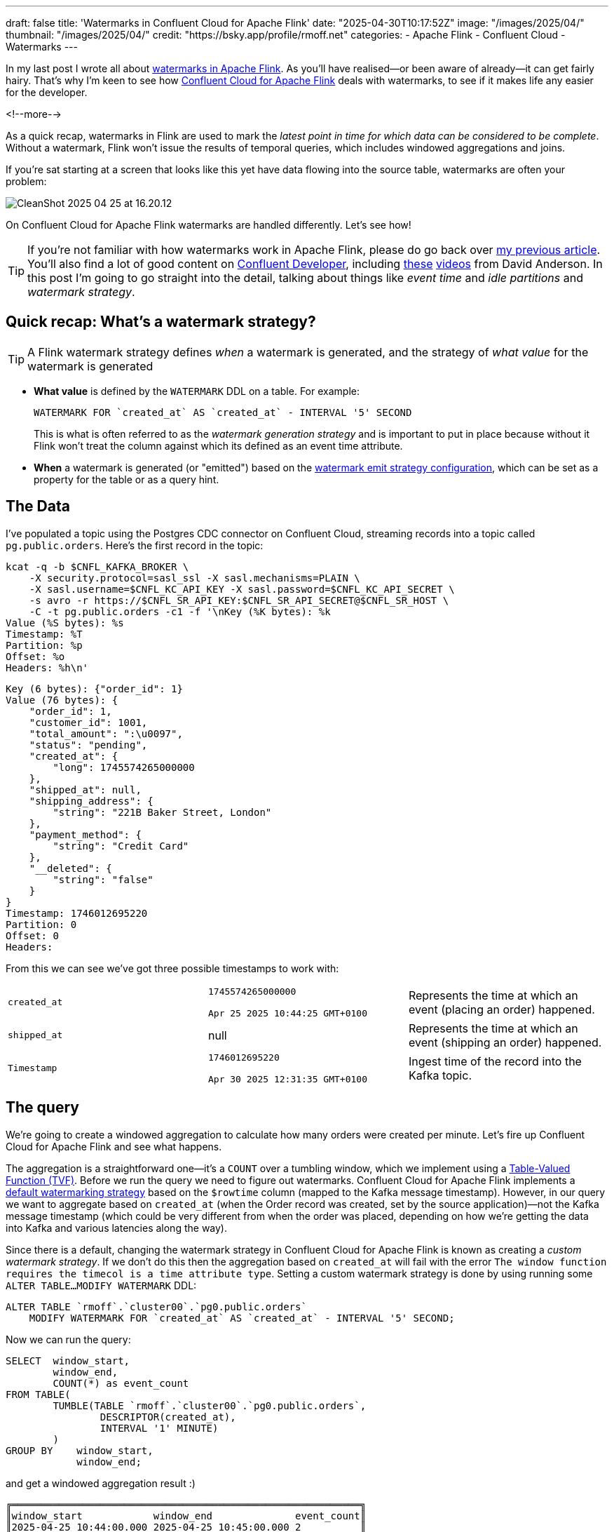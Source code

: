 ---
draft: false
title: 'Watermarks in Confluent Cloud for Apache Flink'
date: "2025-04-30T10:17:52Z"
image: "/images/2025/04/"
thumbnail: "/images/2025/04/"
credit: "https://bsky.app/profile/rmoff.net"
categories:
- Apache Flink
- Confluent Cloud
- Watermarks
---

:source-highlighter: rouge
:icons: font
:rouge-css: style
:rouge-style: github

In my last post I wrote all about link:/2025/04/25/its-time-we-talked-about-time-exploring-watermarks-and-more-in-flink-sql/[watermarks in Apache Flink].
As you'll have realised—or been aware of already—it can get fairly hairy.
That's why I'm keen to see how https://docs.confluent.io/cloud/current/flink/overview.html[Confluent Cloud for Apache Flink] deals with watermarks, to see if it makes life any easier for the developer.

<!--more-->

As a quick recap, watermarks in Flink are used to mark the _latest point in time for which data can be considered to be complete_.
Without a watermark, Flink won't issue the results of temporal queries, which includes windowed aggregations and joins.

If you're sat starting at a screen that looks like this yet have data flowing into the source table, watermarks are often your problem:

image::/images/2025/04/CleanShot 2025-04-25 at 16.20.12.gif[]

On Confluent Cloud for Apache Flink watermarks are handled differently.
Let's see how!

TIP: If you're not familiar with how watermarks work in Apache Flink, please do go back over link:/2025/04/25/its-time-we-talked-about-time-exploring-watermarks-and-more-in-flink-sql/[my previous article].
You'll also find a lot of good content on https://developer.confluent.io[Confluent Developer], including https://www.youtube.com/watch?v=sdhwpUAjqaI[these] https://www.youtube.com/watch?v=PWLjEyJxhg0[videos] from David Anderson.
In this post I'm going to go straight into the detail, talking about things like _event time_ and _idle partitions_ and _watermark strategy_.

== Quick recap: What's a watermark strategy?

TIP: A Flink watermark strategy defines _when_ a watermark is generated, and the strategy of _what value_ for the watermark is generated

* **What value** is defined by the `WATERMARK` DDL on a table.
For example:
+
[source,sql]
----
WATERMARK FOR `created_at` AS `created_at` - INTERVAL '5' SECOND
----
+
This is what is often referred to as the _watermark generation strategy_ and is important to put in place because without it Flink won't treat the column against which its defined as an event time attribute.

* **When** a watermark is generated (or "emitted") based on the https://nightlies.apache.org/flink/flink-docs-master/docs/dev/table/concepts/time_attributes/#i-configure-watermark-emit-strategy[watermark emit strategy configuration], which can be set as a property for the table or as a query hint.


== The Data

I've populated a topic using the Postgres CDC connector on Confluent Cloud, streaming records into a topic called `pg.public.orders`.
Here's the first record in the topic:

[source,bash]
----
kcat -q -b $CNFL_KAFKA_BROKER \
    -X security.protocol=sasl_ssl -X sasl.mechanisms=PLAIN \
    -X sasl.username=$CNFL_KC_API_KEY -X sasl.password=$CNFL_KC_API_SECRET \
    -s avro -r https://$CNFL_SR_API_KEY:$CNFL_SR_API_SECRET@$CNFL_SR_HOST \
    -C -t pg.public.orders -c1 -f '\nKey (%K bytes): %k
Value (%S bytes): %s
Timestamp: %T
Partition: %p
Offset: %o
Headers: %h\n'
----

[source,javascript]
----
Key (6 bytes): {"order_id": 1}
Value (76 bytes): {
    "order_id": 1,
    "customer_id": 1001,
    "total_amount": ":\u0097",
    "status": "pending",
    "created_at": {
        "long": 1745574265000000
    },
    "shipped_at": null,
    "shipping_address": {
        "string": "221B Baker Street, London"
    },
    "payment_method": {
        "string": "Credit Card"
    },
    "__deleted": {
        "string": "false"
    }
}
Timestamp: 1746012695220
Partition: 0
Offset: 0
Headers:
----

From this we can see we've got three possible timestamps to work with:


[cols="1m,1,1"]
|===
|created_at
|`1745574265000000`

`Apr 25 2025 10:44:25 GMT+0100`
|Represents the time at which an event (placing an order) happened.

|shipped_at
|null
|Represents the time at which an event (shipping an order) happened.

|Timestamp
|`1746012695220`

`Apr 30 2025 12:31:35 GMT+0100`
|Ingest time of the record into the Kafka topic.
|===

== The query

We're going to create a windowed aggregation to calculate how many orders were created per minute.
Let's fire up Confluent Cloud for Apache Flink and see what happens.

The aggregation is a straightforward one—it's a `COUNT` over a tumbling window, which we implement using a https://docs.confluent.io/cloud/current/flink/reference/queries/window-tvf.html#tumble[Table-Valued Function (TVF)].
Before we run the query we need to figure out watermarks.
Confluent Cloud for Apache Flink implements a https://docs.confluent.io/cloud/current/flink/reference/statements/create-table.html#default-watermark-strategy[default watermarking strategy] based on the `$rowtime` column (mapped to the Kafka message timestamp).
However, in our query we want to aggregate based on `created_at` (when the Order record was created, set by the source application)—not the Kafka message timestamp (which could be very different from when the order was placed, depending on how we're getting the data into Kafka and various latencies along the way).

Since there is a default, changing the watermark strategy in Confluent Cloud for Apache Flink is known as creating a _custom watermark strategy_.
If we don't do this then the aggregation based on `created_at` will fail with the error `The window function requires the timecol is a time attribute type`.
Setting a custom watermark strategy is done by using running some `ALTER TABLE…MODIFY WATERMARK` DDL:

[source,sql]
----
ALTER TABLE `rmoff`.`cluster00`.`pg0.public.orders`
    MODIFY WATERMARK FOR `created_at` AS `created_at` - INTERVAL '5' SECOND;
----

Now we can run the query:

[source,sql]
----
SELECT  window_start,
        window_end,
        COUNT(*) as event_count
FROM TABLE(
        TUMBLE(TABLE `rmoff`.`cluster00`.`pg0.public.orders`,
                DESCRIPTOR(created_at),
                INTERVAL '1' MINUTE)
        )
GROUP BY    window_start,
            window_end;
----

and get a windowed aggregation result :)

[source,]
----
╔═══════════════════════════════════════════════════════════╗
║window_start            window_end              event_count║
║2025-04-25 10:44:00.000 2025-04-25 10:45:00.000 2          ║
----

The rest of the watermark behaviour is the same as when I dug into it using Apache Flink.
The results above show two events in the window 10:44-10:45—but what about the rest of my data?
Let's look at the table data:

[source,sql]
----
╔════════════════════════════════════════════════════════════════════╗
║order_id customer_id total_amount status     created_at             ║
║1        1001        149.99       pending    2025-04-25 10:44:25.000║
║2        1003        199.50       pending    2025-04-25 10:44:28.000║
║3        1005        42.00        delivered  2025-04-25 10:45:33.000║
║4        1002        89.95        processing 2025-04-25 10:45:38.000║
║5        1004        125.50       delivered  2025-04-25 10:46:03.000║
----

Eyeballing this we can see three windows:

* 10:44-10:45 (2 events)
* 10:45-10:46 (2 events)
* 10:46-10:47 (1 events)

So why is the query only emitting one of these windows?

Because the watermark strategy says to generate a watermark *five seconds behind the value of `created_at`:

[source,sql]
----
WATERMARK FOR `created_at` AS `created_at` - INTERVAL '5' SECOND;
----

Let's do that calculation looking at the table data, and we'll see the problem:

[source,sql]
----
SELECT order_id, created_at, created_at - INTERVAL '5' SECOND AS expected_watermark
    FROM `pg0.public.orders`;
----

[source,]
----
╔═══════════════════════════════════════════════════════════╗
║order_id created_at              expected_watermark        ║
║1        2025-04-25 10:44:25.000 2025-04-25 10:44:20.000   ║
║2        2025-04-25 10:44:28.000 2025-04-25 10:44:23.000   ║
║3        2025-04-25 10:45:33.000 2025-04-25 10:45:28.000   ║
║4        2025-04-25 10:45:38.000 2025-04-25 10:45:33.000   ║
║5        2025-04-25 10:46:03.000 2025-04-25 10:45:58.000   ║
----

Note that `expected_watermark` only goes up to `10:45:58`, meaning that Flink does not yet consider the window ending at 10:46 has closed yet.

If we add another row of data to the table:

[source,]
----
╔═══════════════════════════════════════════════════════════╗
║order_id created_at              expected_watermark        ║
║1        2025-04-25 10:44:25.000 2025-04-25 10:44:20.000   ║
║2        2025-04-25 10:44:28.000 2025-04-25 10:44:23.000   ║
║3        2025-04-25 10:45:33.000 2025-04-25 10:45:28.000   ║
║4        2025-04-25 10:45:38.000 2025-04-25 10:45:33.000   ║
║5        2025-04-25 10:46:03.000 2025-04-25 10:45:58.000   ║
║6        2025-04-25 10:47:03.000 2025-04-25 10:46:58.000   ║
----

The `created_at` of `10:47:03` pushes the watermark forward to `10:46:58`, thus meaning that Flink can close the previous window, and we get our result:

[source,sql]
----
╔═══════════════════════════════════════════════════════════╗
║window_start            window_end              event_count║
║2025-04-25 10:44:00.000 2025-04-25 10:45:00.000 2          ║
║2025-04-25 10:45:00.000 2025-04-25 10:46:00.000 2          ║
----
